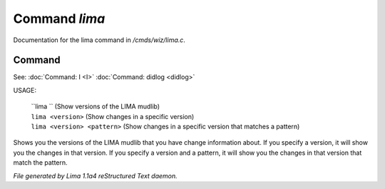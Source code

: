 Command *lima*
***************

Documentation for the lima command in */cmds/wiz/lima.c*.

Command
=======

See: :doc:`Command: I <I>` :doc:`Command: didlog <didlog>` 

USAGE:

    |  ``lima ``                    (Show versions of the LIMA mudlib)
    |  ``lima <version>``           (Show changes in a specific version)
    |  ``lima <version> <pattern>`` (Show changes in a specific version that matches a pattern)

Shows you the versions of the LIMA mudlib that you have change
information about. If you specify a version, it will show you
the changes in that version. If you specify a version and a
pattern, it will show you the changes in that version that
match the pattern.

.. TAGS: RST



*File generated by Lima 1.1a4 reStructured Text daemon.*

